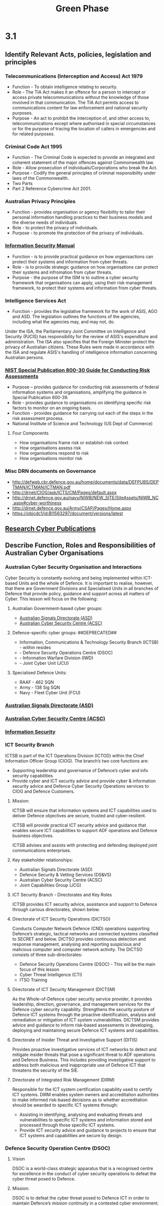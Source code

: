 :PROPERTIES:
:ID:       18e8d685-d128-4f2b-b473-daa3ab96e3c2
:END:
#+title: Green Phase
* 3.1
** Identify Relevant Acts, policies, legislation and principles
:PROPERTIES:
:ID: -    b62fb24a-5497-44f4-ad63-c38023ebf1fc
:END:
*** Telecommunications (Interception and Access) Act 1979
:PROPERTIES:
:ID: -    1af5faa7-4bc9-4dde-9423-2ecc3ddd3c3b
:END:
 - Function - To obtain intelligence relating to security.
 - Role - The TIA Act makes it an offence for a person to intercept or access private telecommunications without the knowledge of those involved in that communication. The TIA Act permits access to communications content for law enforcement and national security purposes.
 - Purpose - An act to prohibit the interception of, and other access to, telecommunications except where authorised in special circumstances or for the purpose of tracing the location of callers in emergencies and for related purposes.

*** Criminal Code Act 1995
:PROPERTIES:
:ID: -    13b26ef5-510d-48a0-ab20-b7ad0fe0056d
:END:
 - Function - The Criminal Code is expected to provide an integrated and coherent statement of the major offences against Commonwealth law.
 - Role - Allow prosecution of individuals/Corporations who break the Act.
 - Purpose - Codify the general principles of criminal responsibility under laws of the Commonwealth.
 - Two Parts
 - Part 2 Reference Cybercrime Act 2001.
*** Australian Privacy Principles
:PROPERTIES:
:ID: -    4d8fba6e-5666-4535-8660-acfb57bf24a8
:END:
 - Function - provides organisation or agency flexibility to tailor their personal information handling practices to their business models and the diverse needs of individuals.
 - Role - to protect the privacy of individuals.
 - Purpose - to promote the protection of the privacy of individuals.
*** [[id:96368ecf-43d3-4181-805b-adc93a9ddc9b][Information Security Manual]]
 - Function - is to provide practical guidance on how organisactions can protect their systems and information from cyber threats.
 - Role - is to provide strategic guidance on how organisations can protect their systems and infromation from cyber threats.
 - Purpose - the purpose of the ISM is to outline a cyber security framework that organisations can apply, using their risk management framework, to protect their systems and information from cyber threats.
*** Intelligence Services Act
:PROPERTIES:
:ID: -    a461fc27-287c-42fa-9d39-d1488a4566e3
:END:
 - Function - provides the legislative framework for the work of ASIS, AGO and ASD. The legislation outlines the functions of the agencies, including what the agencies may, and may not, do.

Under the ISA, the Parliamentary Joint Committee on Intelligence and Security (PJCIS) has responsibility for the review of ASIS's expenditure and administration. The ISA also specifies that the Foreign Minister protect the privacy of Australian citizens. These Rules were made in accordance with the ISA and regulate ASIS's handling of intelligence information concerning Australian persons.
*** [[id:fc4b6cb0-7c3c-47ef-a716-b857bbfd1921][NIST Special Publication 800-30 Guide for Conducting Risk Assessments]]

 - Purpose – provides guidance for conducting risk assessments of federal information systems and organisations, amplifying the guidance in Special Publication 800-39.
 - Role - provides guidance to organisations on identifying specific risk factors to monitor on an ongoing basis.
 - Function - provides guidance for carrying out each of the steps in the risk assessment process.
 - National Institute of Science and Technology (US Dept of Commerce)

**** Four Components

 - How organisations frame risk or establish risk context
 - How organisations assess risk
 - How organisations respond to risk
 - How organisations monitor risk

*** Misc DRN documents on Governance
 - http://defweb.cbr.defence.gov.au/home/documents/data/DEFPUBS/DEPTMAN/ICTMAN/ICTMAN.pdf
 - http://drnet/CIOG/ask/ICTS/CM/Pages/default.aspx
 - http://drnet.defence.gov.au/navy/NIWB/NEW_SITE/SiteAssets/NIWB_NC.aspx#cyber-worthiness
 - http://drnet.defence.gov.au/Army/CSAP/Pages/Home.aspx
 - https://objcdc1/id:BI1563297/document/versions/latest
** [[id:6ce880c2-3a77-48c9-99d3-19f02ca67c58][Research Cyber Publications]]
** Describe Function, Roles and Responsibilities of Australian Cyber Organisations
:PROPERTIES:
:ID: -    2fe0c806-d2f1-4952-b20b-aa6a97ff8d26
:END:
*** Australian Cyber Security Organisation and Interactions
Cyber Security is constantly evolving and being implemented within ICT-based Units and the whole of Defence. It is important to realise, however, that there are Government Divisions and Specialised Units in all branches of Defence that provide policy, guidance and support across all matters of Cyber. This lesson will focus on the following:
**** Australian Government-based cyber groups:
 - [[id:701d5737-61d0-4035-993e-58064902fb22][Australian Signals Directorate (ASD)]]
 - [[id:0017d906-595e-4af7-b596-1d548ad33584][Australian Cyber Security Centre (ACSC)]]
**** Defence-specific cyber groups: ##DEPRECATED##
 - Information, Communications & Technology Security Branch (ICTSB) - within resides
 - - Defence Security Operations Centre (DSOC)
 - - Information Warfare Division (IWD)
 - - Joint Cyber Unit (JCU)
**** Specialised Defence Units:
 - RAAF - 462 SQN
 - Army - 138 Sig SQN
 - Navy - Fleet Cyber Unit (FCU)
*** [[id:701d5737-61d0-4035-993e-58064902fb22][Australian Signals Directorate (ASD)]]
*** [[id:6dbddcac-bc5c-4c00-b739-72952d23dc64][Australian Cyber Security Centre (ACSC)]]
*** [[id:b080f19b-3237-4a72-a43f-3e82aded0401][Information Security]]
*** ICT Security Branch
:PROPERTIES:
:ID: -    a32c0381-1adf-48f2-a322-631c86b4fa0a
:END:
ICTSB is part of the ICT Operations Division (ICTOD) within the Chief Information Officer Group (CIOG). The branch’s two core functions are:

 - Supporting leadership and governance of Defence’s cyber and info security capabilities
 - Provide cyber and ICT security advice and provide cyber & information security advice and Defence Cyber Security Operations services to CIOG and Defence Customers.
**** Mission:
ICTSB will ensure that information systems and ICT capabilities used to deliver Defence objectives are secure, trusted and cyber-resilient.

ICTSB will provide practical ICT security advice and guidance that enables secure ICT capabilities to support ADF operations and Defence business objectives.

ICTSB advises and assists with protecting and defending deployed joint communications enterprises.
**** Key stakeholder relationships:
 - Australian Signals Directorate (ASD)
 - Defence Security & Vetting Services (DS&VS)
 - Australian Cyber Security Centre (ACSC)
 - Joint Capabilities Group (JCG)
**** ICT Security Branch - Directorates and Key Roles

ICTSB provides ICT security advice, assistance and support to Defence through carious directorates, shown below.
[[file:~/Brain_2/30-39 Personal Development/37 JBCC/img/ictsb.png]]
**** Directorate of ICT Security Operations (DICTSO)

Conducts Computer Network Defence (CND) operations supporting Defence’s strategic, tactical networks and connected systems classified to SECRET and below. DICTSO provides continuous detection and response management, analysing and reporting suspicious and malicious computer and computer network activity. The DICTSO consists of three sub-directorates:

 - Defence Security Operations Centre (DSOC) - This will be the main focus of this lesson
 - Cyber Threat Intelligence (CTI)
 - ITSO Training
**** Directorate of ICT Security Management (DICTSM)

As the Whole-of-Defence cyber security service provider, it provides leadership, direction, governance, and management services for the Defence cyber security capability. Strengthens the security posture of Defence ICT systems through the proactive identification, analysis and remediation or mitigation of ICT system vulnerabilities. DICTSM provides advice and guidance to inform risk-based assessments in developing, deploying and maintaining secure Defence ICT systems and capabilities.
**** Directorate of Insider Threat and Investigative Support (DITIS)

Provides proactive investigative services of ICT networks to detect and mitigate insider threats that pose a significant threat to ADF operations and Defence Business. This includes providing investigative support to address both malicious and inappropriate use of Defence ICT that threatens the security of the SIE.
**** Directorate of Integrated Risk Management (DIRM)

Responsible for the ICT system certification capability used to certify ICT systems. DIRM enables system owners and accreditation authorities to make informed risk-based decisions as to whether accreditation should be awarded to specific ICT systems through:

 - Assisting in identifying, analysing and evaluating threats and vulnerabilities to specific ICT systems and information stored and processed through those specific ICT systems.
 - Provide ICT security advice and guidance to projects to ensure that ICT systems and capabilities are secure by design.
*** Defence Security Operation Centre (DSOC)
:PROPERTIES:
:ID:       d9b3fd53-f4ee-46bd-a9f6-37f195142c23
:END:
**** Vision
DSOC is a world-class strategic apparatus that is a recognised centre for excellence in the conduct of cyber security operations to defeat the cyber threat posed to Defence.
**** Mission:
DSOC is to defeat the cyber threat posed to Defence ICT in order to maintain Defence’s mission continuity in a contested cyber environment.

DSOC has three distinct lines of effort:

 - Monitoring, Analysis and Incident Management
 - Cyber Analytics
 - Cyber Assessment
**** Monitoring, Analysis and Incident Management

The DSOC maintains a watch rotation comprising a Watch Officer, Monitoring and Analysis and Incident Management cyber security analysts. The watch provides ongoing support beyond regular business hours. It is responsible for identifying, analysing, mitigating, remediation and reporting on cyber security incidents.
Additionally, the watch is to:

 - Analyse malicious and suspicious computer and computer network activity on Defence Networks and connected systems to determine the root cause of the event and the potential (or actual) impact of the event has on Defence;
 - Coordinate continuous detection and response management (incident response) with the Australian Cyber Security Centre (ACSC), CERT Australia and allied computer security incident centres;
 - Maintain awareness of new vulnerabilities, detection methods and signatures, exploits, security events and threats; and provide guidance and support to the fleet, deployed units, and standalone systems.
**** Cyber Analytics

DSOC's Cyber Analytics (CAN) delivers enhanced cyber defence measures through; proactive searching to discover network anomalies, processing cyber threat reporting to identify indicators of compromise on Defence ICT systems, and forensic analysis of targeted assets.

The role of Cyber Analytics is to:

 - Conduct hunt activities to identify suspicious and malicious activity on Defence Networks and connected systems.
 - Conduct forensic analysis of targeted assets. Process external cyber threat reporting to identify indicators of compromise on Defence ICT systems.
**** Cyber Assessment

DSOC Cyber Assessment (CAS) is comprised of two teams, the Vulnerability Assessment Team (VAT) and the Vulnerability Exploitation Team (VET).
***** Vulnerability Assessment Team (VAT)

VAT conducts comprehensive vulnerability assessments of systems, technologies and processes to minimise Defence's exposures to cyber threats. VAT activities typically use a combination of automated vulnerability scanners and manual verification to identify as many vulnerabilities as possible within the timeframe and scope of the activity.
***** Vulnerability Exploitation Team (VET)

 - VET provides a range of penetration testing services to Defence customers to demonstrate the risk posed by security vulnerabilities. VET activities include web applications penetration tests, infrastructure penetration tests, red team activities, threat emulation, vulnerability research, and exploit development.

** Describe ADF cyber units and organisations
*** Information Warfare Division
Formed in July 2017, IWD leads the developments of ADF IW capabilities

Head of Information Warfare (HIW) is the commander for Information Warfare, which creates a fifth domain of warfare for Defence. HIW has overarching command and control of the Information Warfare Division. HIW is also the Deputy Chief of Joint Capabilities.

ADF iWar capabilities include, but are not limited to command, control, and communications; joint data networks; battlespace situational awareness; cyberspace operations; electronic warfare; space warfare; influence activities; targeting; and joint intelligence capabilities such as human intelligence, counter-intelligence, biometrics, advanced analytics, and production, exploitation and dissemination.

IWD is tasked with building of new offensive and defensive Cyber capabilities, to address ADF’s critical capability need. The immediate focus is the development of the ADF’s Defensive Cyber Operations Capability; the fast-tracking of a trained cyber workforce to populate the Joint Cyber Unit (JCU) and to contribute to single-Service Cyber capabilities, and equipping this workforce with tools, including cyber ranges.
**** Branches
Joint Cyber Unit (JCU) - Conduct cyber warfare in support of ADF Operations and Exercises.

Information Warfare Branch (IWB) - Who coordinate capabilities including cyber, information OPS, EW, space and intelligence.

Joint Command, Control, Communications and Computers Capability Branch (JC4C) - Provides advice and oversee C4 integration and interoperability of Defence C4I projects.While continuing to grow JCU capabilities, IWD will expand its focus on the development of proximal/tactical cyber operations capabilities and accelerating the development of cyber as a non-kinetic option for Commanders.
**** Directorate of Joint Cyber (JCD)
***** Mission

To coordinate the transformative step-change required of ADF cyberwarfare capability around a holistic concept that manages risk, FIC and governance and is integral to ADF success.
***** Key Responsibility

JCD is responsible for the capability development and coordination of joint cyber warfare capabilities across the ADF and broader Defence.
**** Joint Cyber Unit

JCU plans and conducts both offensive and defensive cyberspace operations in support of CJOPS and support the normalisation of cyberspace operations in the ADF.

The Joint Cyber Unit's mission is to conduct cyber warfare in support of ADF operations and exercises. Much of the information surrounding what they do is restricted to high side.

Jobs for Army, Navy and RAAF at CPL/LS and above. May expand to junior ranks.

OC IWD:  OC IWD is responsible for the provision of specialist OPSEC advice and support to OPSEC evaluation through 462SQN, specialist intelligence advice and support that exceeds the capacity of locally available intelligence resources

While continuing to grow JCU capabilities, IWD will expand its focus on the development of proximal, or tactical, Cyber operations capabilities, and accelerating the development of Cyber as a nonkinetic option for Commanders.
*** ADF Cyber Units
**** [[id:fc6a5151-e376-4728-a3e4-cfd263698245][RAAF - 462 SQN]]
**** [[id:3f88dea3-a995-4533-bb40-b937492a2c00][Army - 138 Sig SQN]]
**** [[id:6fc73595-d9c4-400a-9333-1fb74a0fe13b][Navy - Fleet Cyber Unit]]
** Identify Organisational and Operational Security
:PROPERTIES:
:ID:       f4e35cf2-0b44-454d-a4bf-41a713038267
:END:
*** [[id:fd7dced4-8981-425f-9bef-6cceaa2f4f9f][Physical Security]]
*** [[id:886acc72-cf28-4af0-a0e8-4b02575186d1][Risk Awareness and the Importance of Policies]]
*** [[id:5bfd8e77-044d-4011-bcba-3db5b7d7282b][Policies, Procedures, and Standards]]
**** [[id:d0e51239-f364-4cf2-a488-06adc3158a7c][Data Policies]]
**** [[id:4cea317a-4575-4ebd-9189-a40595b87746][Password and Account Policies]]
*** [[id:1d4b7be3-32b9-4a56-9423-038fbdfb8bd7][Interoperability Agreements]]
*** [[id:63ad41c8-7896-42fc-9ca7-91689108036b][Biometrics]]
** [[id:-    83581516-7ba1-4c8f-ba33-e6de0f6dbf73][Review Operational and Organisational Concepts]]
** [[id:a4248771-ba52-4658-9d10-473d6fb2e01e][Describe the ASD mitigation strategies]]
** Describe ADF Systems Accreditation Processes
*** Incorrect in FA1
 - In accordance with the Criminal Code Act, A member is not Liable for certain acts, if in proper function of the agency inside/outside of Australia? OCO Task - ASIS or DSD (at the time of the Act).
   - True
 - Identify the Defence specific cyber groups:
   - Information, Communications & Technology Security Branch
   - Information Warfare Division
   - Joint Cyber Unit
 - The Strategies to Mitigate Cyber Security Incidents guide and website is provided via the cyber.com.au website to help foreign security professionals in all organisations stop cyber security incidents caused by various cyber threats
   - False
* Friday
** Powershell Host Framework
- remote access
- native tools in Win
- SIEM integration (Splunk)
- Backwards compatible - Powershell v2
*** Requirements
 - HostFramework
 - PSRemoting/WinRM
 - Domain joined
*** Use Cases
 - Baseline
 - Enumeration
 - Identify and retrieve artefacts
 - Maintain key terrain
 - implement mitigations
*** Benefits
 - LoL
 - Minimal setup
 - relatively sys owner friendly
 - Operator friendly
*** Technologies
 - PS
 - Python
 - Splunk
 https://docs.splunk.com/Documentation/Splunk/9.3.2/SearchReference/WhatsInThisManual
* [[id:599b208a-4dcf-460f-a2ca-26565fff99fe][3.2 Conduct basic Cyber Security Tasks]]
* [[id:cde5b930-ac60-42d2-91f7-6e727ca1f6eb][Describe ADF Systems Accreditation Processes]]
*
